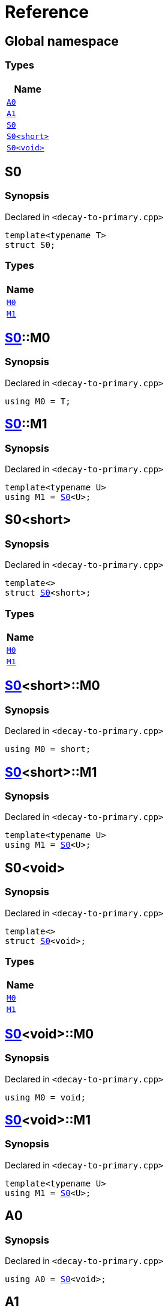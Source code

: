 = Reference
:mrdocs:

[#index]
== Global namespace


=== Types

[cols=1]
|===
| Name 

| <<A0,`A0`>> 
| <<A1,`A1`>> 
| <<S0-03,`S0`>> 
| <<S0-09,`S0&lt;short&gt;`>> 
| <<S0-00,`S0&lt;void&gt;`>> 
|===

[#S0-03]
== S0


=== Synopsis


Declared in `&lt;decay&hyphen;to&hyphen;primary&period;cpp&gt;`

[source,cpp,subs="verbatim,replacements,macros,-callouts"]
----
template&lt;typename T&gt;
struct S0;
----

=== Types

[cols=1]
|===
| Name 

| <<S0-03-M0,`M0`>> 
| <<S0-03-M1,`M1`>> 
|===



[#S0-03-M0]
== <<S0-03,S0>>::M0


=== Synopsis


Declared in `&lt;decay&hyphen;to&hyphen;primary&period;cpp&gt;`

[source,cpp,subs="verbatim,replacements,macros,-callouts"]
----
using M0 = T;
----

[#S0-03-M1]
== <<S0-03,S0>>::M1


=== Synopsis


Declared in `&lt;decay&hyphen;to&hyphen;primary&period;cpp&gt;`

[source,cpp,subs="verbatim,replacements,macros,-callouts"]
----
template&lt;typename U&gt;
using M1 = <<S0-03,S0>>&lt;U&gt;;
----

[#S0-09]
== S0&lt;short&gt;


=== Synopsis


Declared in `&lt;decay&hyphen;to&hyphen;primary&period;cpp&gt;`

[source,cpp,subs="verbatim,replacements,macros,-callouts"]
----
template&lt;&gt;
struct <<S0-03,S0>>&lt;short&gt;;
----

=== Types

[cols=1]
|===
| Name 

| <<S0-09-M0,`M0`>> 
| <<S0-09-M1,`M1`>> 
|===



[#S0-09-M0]
== <<S0-09,S0>>&lt;short&gt;::M0


=== Synopsis


Declared in `&lt;decay&hyphen;to&hyphen;primary&period;cpp&gt;`

[source,cpp,subs="verbatim,replacements,macros,-callouts"]
----
using M0 = short;
----

[#S0-09-M1]
== <<S0-09,S0>>&lt;short&gt;::M1


=== Synopsis


Declared in `&lt;decay&hyphen;to&hyphen;primary&period;cpp&gt;`

[source,cpp,subs="verbatim,replacements,macros,-callouts"]
----
template&lt;typename U&gt;
using M1 = <<S0-03,S0>>&lt;U&gt;;
----

[#S0-00]
== S0&lt;void&gt;


=== Synopsis


Declared in `&lt;decay&hyphen;to&hyphen;primary&period;cpp&gt;`

[source,cpp,subs="verbatim,replacements,macros,-callouts"]
----
template&lt;&gt;
struct <<S0-03,S0>>&lt;void&gt;;
----

=== Types

[cols=1]
|===
| Name 

| <<S0-00-M0,`M0`>> 
| <<S0-00-M1,`M1`>> 
|===



[#S0-00-M0]
== <<S0-00,S0>>&lt;void&gt;::M0


=== Synopsis


Declared in `&lt;decay&hyphen;to&hyphen;primary&period;cpp&gt;`

[source,cpp,subs="verbatim,replacements,macros,-callouts"]
----
using M0 = void;
----

[#S0-00-M1]
== <<S0-00,S0>>&lt;void&gt;::M1


=== Synopsis


Declared in `&lt;decay&hyphen;to&hyphen;primary&period;cpp&gt;`

[source,cpp,subs="verbatim,replacements,macros,-callouts"]
----
template&lt;typename U&gt;
using M1 = <<S0-03,S0>>&lt;U&gt;;
----

[#A0]
== A0


=== Synopsis


Declared in `&lt;decay&hyphen;to&hyphen;primary&period;cpp&gt;`

[source,cpp,subs="verbatim,replacements,macros,-callouts"]
----
using A0 = <<S0-03,S0>>&lt;void&gt;;
----

[#A1]
== A1


=== Synopsis


Declared in `&lt;decay&hyphen;to&hyphen;primary&period;cpp&gt;`

[source,cpp,subs="verbatim,replacements,macros,-callouts"]
----
using A1 = <<A0,A0>>::<<S0-00-M1,M1>>&lt;short&gt;::<<S0-09-M0,M0>>;
----



[.small]#Created with https://www.mrdocs.com[MrDocs]#
